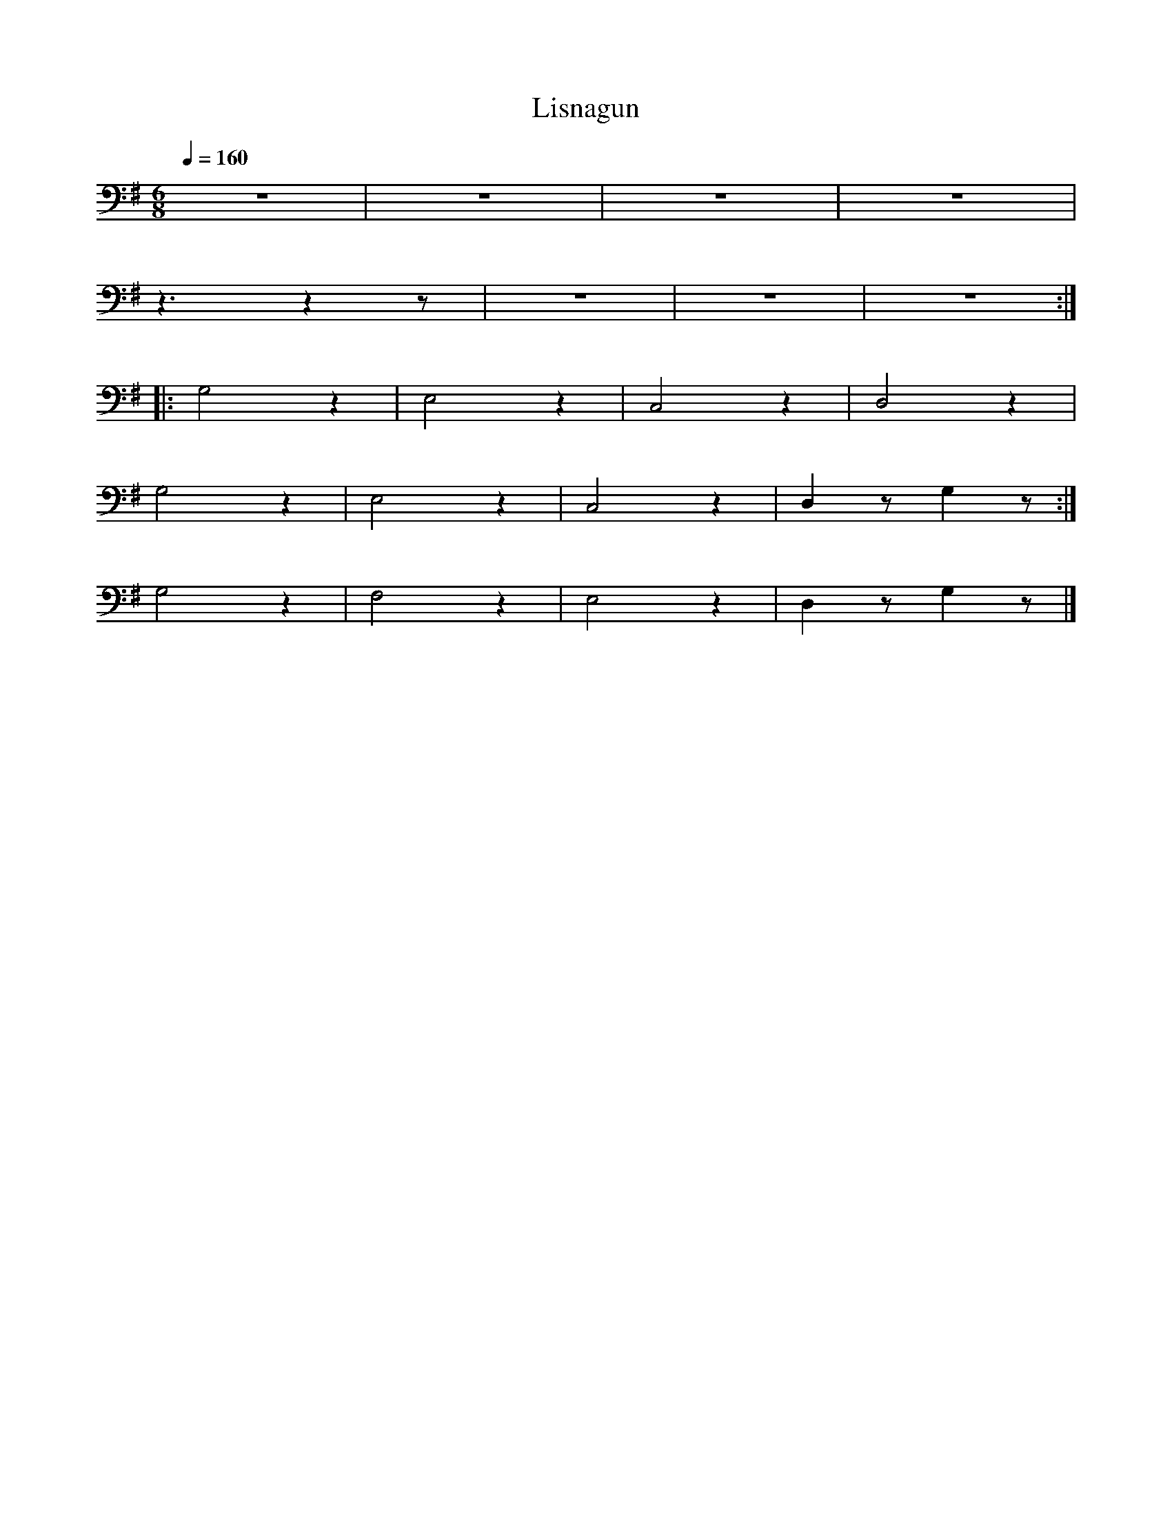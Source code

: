 X:1
T:Lisnagun
L:1/4
Q:1/4=160
M:6/8
K:G
 z3 | z3 | z3 |z3 |
 z3/2 z z/ | z3 | z3 | z3 ::
 G,2 z | E,2 z | C,2 z | D,2 z |
 G,2 z | E,2 z | C,2 z |D, z/ G, z/ :|
 G,2 z | F,2 z | E,2 z | D, z/ G, z/ |]

